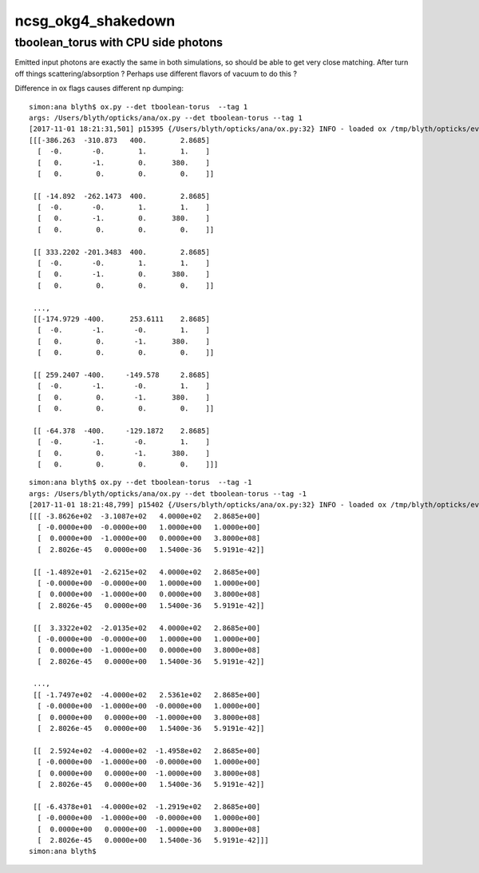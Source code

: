 ncsg_okg4_shakedown
======================


tboolean_torus with CPU side photons
---------------------------------------

Emitted input photons are exactly the same in both simulations, 
so should be able to get very close matching. After turn off things
scattering/absorption ? Perhaps use different flavors of vacuum to do this ? 



Difference in ox flags causes different np dumping::

    simon:ana blyth$ ox.py --det tboolean-torus  --tag 1 
    args: /Users/blyth/opticks/ana/ox.py --det tboolean-torus --tag 1
    [2017-11-01 18:21:31,501] p15395 {/Users/blyth/opticks/ana/ox.py:32} INFO - loaded ox /tmp/blyth/opticks/evt/tboolean-torus/torch/1/ox.npy 20171101-1515 shape (600000, 4, 4) 
    [[[-386.263  -310.873   400.        2.8685]
      [  -0.       -0.        1.        1.    ]
      [   0.       -1.        0.      380.    ]
      [   0.        0.        0.        0.    ]]

     [[ -14.892  -262.1473  400.        2.8685]
      [  -0.       -0.        1.        1.    ]
      [   0.       -1.        0.      380.    ]
      [   0.        0.        0.        0.    ]]

     [[ 333.2202 -201.3483  400.        2.8685]
      [  -0.       -0.        1.        1.    ]
      [   0.       -1.        0.      380.    ]
      [   0.        0.        0.        0.    ]]

     ..., 
     [[-174.9729 -400.      253.6111    2.8685]
      [  -0.       -1.       -0.        1.    ]
      [   0.        0.       -1.      380.    ]
      [   0.        0.        0.        0.    ]]

     [[ 259.2407 -400.     -149.578     2.8685]
      [  -0.       -1.       -0.        1.    ]
      [   0.        0.       -1.      380.    ]
      [   0.        0.        0.        0.    ]]

     [[ -64.378  -400.     -129.1872    2.8685]
      [  -0.       -1.       -0.        1.    ]
      [   0.        0.       -1.      380.    ]
      [   0.        0.        0.        0.    ]]]


::

    simon:ana blyth$ ox.py --det tboolean-torus  --tag -1 
    args: /Users/blyth/opticks/ana/ox.py --det tboolean-torus --tag -1
    [2017-11-01 18:21:48,799] p15402 {/Users/blyth/opticks/ana/ox.py:32} INFO - loaded ox /tmp/blyth/opticks/evt/tboolean-torus/torch/-1/ox.npy 20171101-1515 shape (600000, 4, 4) 
    [[[ -3.8626e+02  -3.1087e+02   4.0000e+02   2.8685e+00]
      [ -0.0000e+00  -0.0000e+00   1.0000e+00   1.0000e+00]
      [  0.0000e+00  -1.0000e+00   0.0000e+00   3.8000e+08]
      [  2.8026e-45   0.0000e+00   1.5400e-36   5.9191e-42]]

     [[ -1.4892e+01  -2.6215e+02   4.0000e+02   2.8685e+00]
      [ -0.0000e+00  -0.0000e+00   1.0000e+00   1.0000e+00]
      [  0.0000e+00  -1.0000e+00   0.0000e+00   3.8000e+08]
      [  2.8026e-45   0.0000e+00   1.5400e-36   5.9191e-42]]

     [[  3.3322e+02  -2.0135e+02   4.0000e+02   2.8685e+00]
      [ -0.0000e+00  -0.0000e+00   1.0000e+00   1.0000e+00]
      [  0.0000e+00  -1.0000e+00   0.0000e+00   3.8000e+08]
      [  2.8026e-45   0.0000e+00   1.5400e-36   5.9191e-42]]

     ..., 
     [[ -1.7497e+02  -4.0000e+02   2.5361e+02   2.8685e+00]
      [ -0.0000e+00  -1.0000e+00  -0.0000e+00   1.0000e+00]
      [  0.0000e+00   0.0000e+00  -1.0000e+00   3.8000e+08]
      [  2.8026e-45   0.0000e+00   1.5400e-36   5.9191e-42]]

     [[  2.5924e+02  -4.0000e+02  -1.4958e+02   2.8685e+00]
      [ -0.0000e+00  -1.0000e+00  -0.0000e+00   1.0000e+00]
      [  0.0000e+00   0.0000e+00  -1.0000e+00   3.8000e+08]
      [  2.8026e-45   0.0000e+00   1.5400e-36   5.9191e-42]]

     [[ -6.4378e+01  -4.0000e+02  -1.2919e+02   2.8685e+00]
      [ -0.0000e+00  -1.0000e+00  -0.0000e+00   1.0000e+00]
      [  0.0000e+00   0.0000e+00  -1.0000e+00   3.8000e+08]
      [  2.8026e-45   0.0000e+00   1.5400e-36   5.9191e-42]]]
    simon:ana blyth$ 


